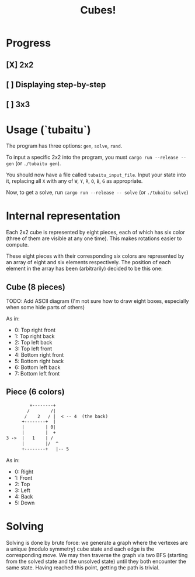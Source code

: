#+TITLE: Cubes!

* Progress
** [X] 2x2
** [ ] Displaying step-by-step
** [ ] 3x3

* Usage (`tubaitu`)

The program has three options: =gen=, =solve=, =rand=.

To input a specific 2x2 into the program, you must =cargo run --release -- gen= (or =./tubaitu gen=).

You should now have a file called =tubaitu_input_file=. Input your state into it, replacing all =X= with any of =W=, =Y=, =R=, =O=, =B=, =G= as appropriate.

Now, to get a solve, run =cargo run --release -- solve= (or =./tubaitu solve=)

* Internal representation

Each 2x2 cube is represented by eight pieces, each of which has six color (three of them are visible at any one time). This makes rotations easier to compute.

These eight pieces with their corresponding six colors are represented by an array of eight and six elements respectively. The position of each element in the array has been (arbitrarily) decided
to be this one:

** Cube (8 pieces)

TODO: Add ASCII diagram (I'm not sure how to draw eight boxes, especially when some hide parts of others)

As in:
- 0: Top right front
- 1: Top right back
- 2: Top left back
- 3: Top left front
- 4: Bottom right front
- 5: Bottom right back
- 6: Bottom left back
- 7: Bottom left front

** Piece (6 colors)
#+BEGIN_SRC txt
         +--------+   
        /        /|     
       /    2   / |  < -- 4  (the back)  
      +--------+  |     
      |        | 0|     
      |        |  +     
3 ->  |   1    | /      
      |        |/  ^      
      +--------+   |-- 5     
#+END_SRC

As in:
- 0: Right
- 1: Front
- 2: Top
- 3: Left
- 4: Back
- 5: Down

* Solving
Solving is done by brute force: we generate a graph where the vertexes are a unique (modulo symmetry) cube state and each edge is the corresponding move. We may then traverse the graph via two BFS (starting from the solved state and the unsolved state) until they both encounter the same state. Having reached this point, getting the path is trivial.
